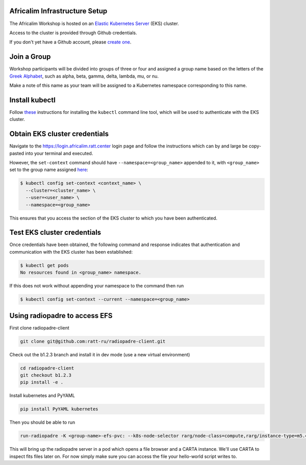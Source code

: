 Africalim Infrastructure Setup
====================================================

The Africalim Workshop is hosted on an `Elastic Kubernetes Server <eks_>`_ (EKS) cluster.

Access to the cluster is provided through Github credentials.

If you don't yet have a Github account, please  `create one <github_join_>`_.

.. _join_group:

Join a Group
============

Workshop participants will be divided into groups of three or four and assigned
a group name based on the letters of the `Greek Alphabet <greek_alphabet_>`_,
such as alpha, beta, gamma, delta, lambda, mu, or nu.

Make a note of this name as your team will be assigned to a Kubernetes namespace
corresponding to this name.


Install kubectl
===============

Follow `these <install_kubectl_>`_ instructions for installing the
``kubectl`` command line tool, which will be used to authenticate with
the EKS cluster.


Obtain EKS cluster credentials
==============================

Navigate to the https://login.africalim.ratt.center login page and follow
the instructions which can by and large be copy-pasted into
your terminal and executed.

However, the ``set-context`` command should have ``--namespace=<group_name>``
appended to it, with ``<group_name>`` set to the group name assigned
`here <join_group_>`_:


.. code:: bash

  $ kubectl config set-context <context_name> \
    --cluster=<cluster_name> \
    --user=<user_name> \
    --namespace=<group_name>

This ensures that you access the section of the EKS cluster to which
you have been authenticated.

Test EKS cluster credentials
============================

Once credentials have been obtained, the following command and response
indicates that authentication and communication with the EKS cluster
has been established:

.. code:: bash

  $ kubectl get pods
  No resources found in <group_name> namespace.

If this does not work without appending your namespace to the command then run

.. code:: bash

  $ kubectl config set-context --current --namespace=<group_name>

Using radiopadre to access EFS
===============================

First clone radiopadre-client

.. code:: bash

  git clone git@github.com:ratt-ru/radiopadre-client.git

Check out the b1.2.3 branch and install it in dev mode  (use a new virtual environment)

.. code:: bash

  cd radiopadre-client
  git checkout b1.2.3
  pip install -e .

Install kubernetes and PyYAML

.. code:: bash

  pip install PyYAML kubernetes

Then you should be able to run

.. code:: bash

  run-radiopadre -K <group-name>-efs-pvc: --k8s-node-selector rarg/node-class=compute,rarg/instance-type=m5.4xlarge -e

This will bring up the radiopadre server in a pod which opens a file browser and a CARTA instance.
We'll use CARTA to inspect fits files later on. For now simply make sure you can access the file your hello-world script writes to.

.. _eks: https://aws.amazon.com/eks/
.. _github_join: https://github.com/join
.. _greek_alphabet: https://en.wikipedia.org/wiki/Greek_alphabet
.. _login: https://login.africalim.ratt.center
.. _install_kubectl: https://kubernetes.io/docs/tasks/tools/#kubectl

